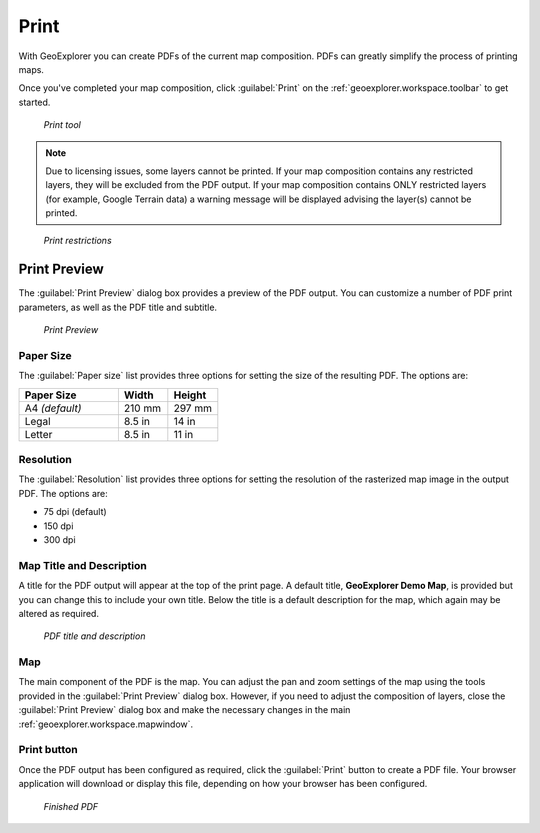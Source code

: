 .. _geoexplorer.using.print:Print =====With GeoExplorer you can create PDFs of the current map composition. PDFs can greatly simplify the process of printing maps.Once you've completed your map composition, click :guilabel:`Print` on the :ref:`geoexplorer.workspace.toolbar` to get started... figure:: images/button_print.png   *Print tool*.. note:: Due to licensing issues, some layers cannot be printed. If your map composition contains any restricted layers, they will be excluded from the PDF output. If your map composition contains ONLY restricted layers (for example, Google Terrain data) a warning message will be displayed advising the layer(s) cannot be printed... figure:: images/print_unable.png    *Print restrictions*Print Preview-------------The :guilabel:`Print Preview` dialog box provides a preview of the PDF output. You can customize a number of PDF print parameters, as well as the PDF title and subtitle... figure:: images/dialog_print_preview.png   *Print Preview*Paper Size~~~~~~~~~~The :guilabel:`Paper size` list provides three options for setting the size of the resulting PDF. The options are:.. list-table::     :header-rows: 1     :widths: 50 25 25     * - Paper Size       - Width       - Height     * - A4 *(default)*       - 210 mm       - 297 mm     * - Legal       - 8.5 in       - 14 in     * - Letter       - 8.5 in       - 11 inResolution~~~~~~~~~~The :guilabel:`Resolution` list provides three options for setting the resolution of the rasterized map image in the output PDF. The options are:  * 75 dpi (default) * 150 dpi* 300 dpi Map Title and Description~~~~~~~~~~~~~~~~~~~~~~~~~A title for the PDF output will appear at the top of the print page. A default title, **GeoExplorer Demo Map**, is provided but you can change this to include your own title. Below the title is a default description for the map, which again may be altered as required... figure:: images/dialog_print_title.png   *PDF title and description*Map~~~The main component of the PDF is the map. You can adjust the pan and zoom settings of the map using the tools provided in the :guilabel:`Print Preview` dialog box. However, if you need to adjust the composition of layers, close the :guilabel:`Print Preview` dialog box and make the necessary changes in the main :ref:`geoexplorer.workspace.mapwindow`.Print button~~~~~~~~~~~~Once the PDF output has been configured as required, click the :guilabel:`Print` button to create a PDF file. Your browser application will download or display this file, depending on how your browser has been configured... figure:: images/print_pdf.png   *Finished PDF*